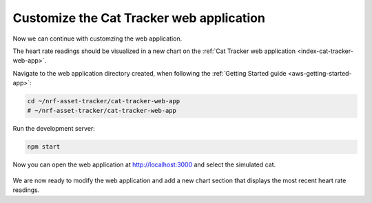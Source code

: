 .. _app-customization-customize-web-app:

Customize the Cat Tracker web application
#########################################

Now we can continue with customzing the web application.

The heart rate readings should be visualized in a new chart on the :ref:`Cat Tracker web application <index-cat-tracker-web-app>`.

Navigate to the web application directory created, when following the :ref:`Getting Started guide <aws-getting-started-app>`:

.. code-block:: bash

    cd ~/nrf-asset-tracker/cat-tracker-web-app
    # ~/nrf-asset-tracker/cat-tracker-web-app

Run the development server:

.. code-block:: bash

    npm start

Now you can open the web application at `<http://localhost:3000>`_ and select the simulated cat.

.. figure:: ./images/web-app.png
   :alt: The Cat Tracker web application

We are now ready to modify the web application and add a new chart section that displays the most recent heart rate readings.


